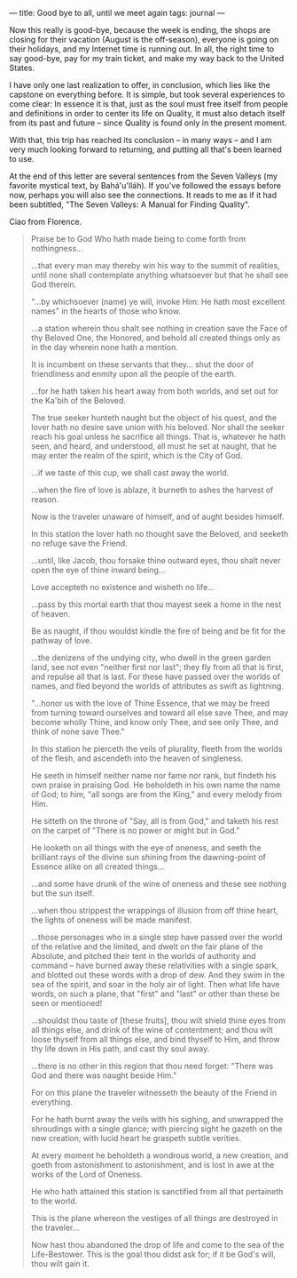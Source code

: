 :PROPERTIES:
:ID:       17DD2352-76A8-4C8D-A338-BC4F7A187F6D
:SLUG:     good-bye-to-all-until-we-meet-again
:END:
---
title: Good bye to all, until we meet again
tags: journal
---

Now this really is good-bye, because the week is ending, the shops are
closing for their vacation (August is the off-season), everyone is going
on their holidays, and my Internet time is running out. In all, the
right time to say good-bye, pay for my train ticket, and make my way
back to the United States.

I have only one last realization to offer, in conclusion, which lies
like the capstone on everything before. It is simple, but took several
experiences to come clear: In essence it is that, just as the soul must
free itself from people and definitions in order to center its life on
Quality, it must also detach itself from its past and future -- since
Quality is found only in the present moment.

With that, this trip has reached its conclusion -- in many ways -- and I
am very much looking forward to returning, and putting all that's been
learned to use.

At the end of this letter are several sentences from the Seven Valleys
(my favorite mystical text, by Bahá'u'lláh). If you've followed the
essays before now, perhaps you will also see the connections. It reads
to me as if it had been subtitled, "The Seven Valleys: A Manual for
Finding Quality".

Ciao from Florence.

#+BEGIN_QUOTE
Praise be to God Who hath made being to come forth from nothingness...

...that every man may thereby win his way to the summit of realities,
until none shall contemplate anything whatsoever but that he shall see
God therein.

"...by whichsoever (name) ye will, invoke Him: He hath most excellent
names" in the hearts of those who know.

...a station wherein thou shalt see nothing in creation save the Face of
thy Beloved One, the Honored, and behold all created things only as in
the day wherein none hath a mention.

It is incumbent on these servants that they... shut the door of
friendliness and enmity upon all the people of the earth.

...for he hath taken his heart away from both worlds, and set out for
the Ka'bih of the Beloved.

The true seeker hunteth naught but the object of his quest, and the
lover hath no desire save union with his beloved. Nor shall the seeker
reach his goal unless he sacrifice all things. That is, whatever he hath
seen, and heard, and understood, all must he set at naught, that he may
enter the realm of the spirit, which is the City of God.

...if we taste of this cup, we shall cast away the world.

...when the fire of love is ablaze, it burneth to ashes the harvest of
reason.

Now is the traveler unaware of himself, and of aught besides himself.

In this station the lover hath no thought save the Beloved, and seeketh
no refuge save the Friend.

...until, like Jacob, thou forsake thine outward eyes, thou shalt never
open the eye of thine inward being...

Love accepteth no existence and wisheth no life...

...pass by this mortal earth that thou mayest seek a home in the nest of
heaven.

Be as naught, if thou wouldst kindle the fire of being and be fit for
the pathway of love.

...the denizens of the undying city, who dwell in the green garden land,
see not even "neither first nor last"; they fly from all that is first,
and repulse all that is last. For these have passed over the worlds of
names, and fled beyond the worlds of attributes as swift as lightning.

"...honor us with the love of Thine Essence, that we may be freed from
turning toward ourselves and toward all else save Thee, and may become
wholly Thine, and know only Thee, and see only Thee, and think of none
save Thee."

In this station he pierceth the veils of plurality, fleeth from the
worlds of the flesh, and ascendeth into the heaven of singleness.

He seeth in himself neither name nor fame nor rank, but findeth his own
praise in praising God. He beholdeth in his own name the name of God; to
him, "all songs are from the King," and every melody from Him.

He sitteth on the throne of "Say, all is from God," and taketh his rest
on the carpet of "There is no power or might but in God."

He looketh on all things with the eye of oneness, and seeth the
brilliant rays of the divine sun shining from the dawning-point of
Essence alike on all created things...

...and some have drunk of the wine of oneness and these see nothing but
the sun itself.

...when thou strippest the wrappings of illusion from off thine heart,
the lights of oneness will be made manifest.

...those personages who in a single step have passed over the world of
the relative and the limited, and dwelt on the fair plane of the
Absolute, and pitched their tent in the worlds of authority and command
-- have burned away these relativities with a single spark, and blotted
out these words with a drop of dew. And they swim in the sea of the
spirit, and soar in the holy air of light. Then what life have words, on
such a plane, that "first" and "last" or other than these be seen or
mentioned!

...shouldst thou taste of [these fruits], thou wilt shield thine eyes
from all things else, and drink of the wine of contentment; and thou
wilt loose thyself from all things else, and bind thyself to Him, and
throw thy life down in His path, and cast thy soul away.

...there is no other in this region that thou need forget: "There was
God and there was naught beside Him."

For on this plane the traveler witnesseth the beauty of the Friend in
everything.

For he hath burnt away the veils with his sighing, and unwrapped the
shroudings with a single glance; with piercing sight he gazeth on the
new creation; with lucid heart he graspeth subtle verities.

At every moment he beholdeth a wondrous world, a new creation, and goeth
from astonishment to astonishment, and is lost in awe at the works of
the Lord of Oneness.

He who hath attained this station is sanctified from all that pertaineth
to the world.

This is the plane whereon the vestiges of all things are destroyed in
the traveler...

Now hast thou abandoned the drop of life and come to the sea of the
Life-Bestower. This is the goal thou didst ask for; if it be God's will,
thou wilt gain it.

#+END_QUOTE
